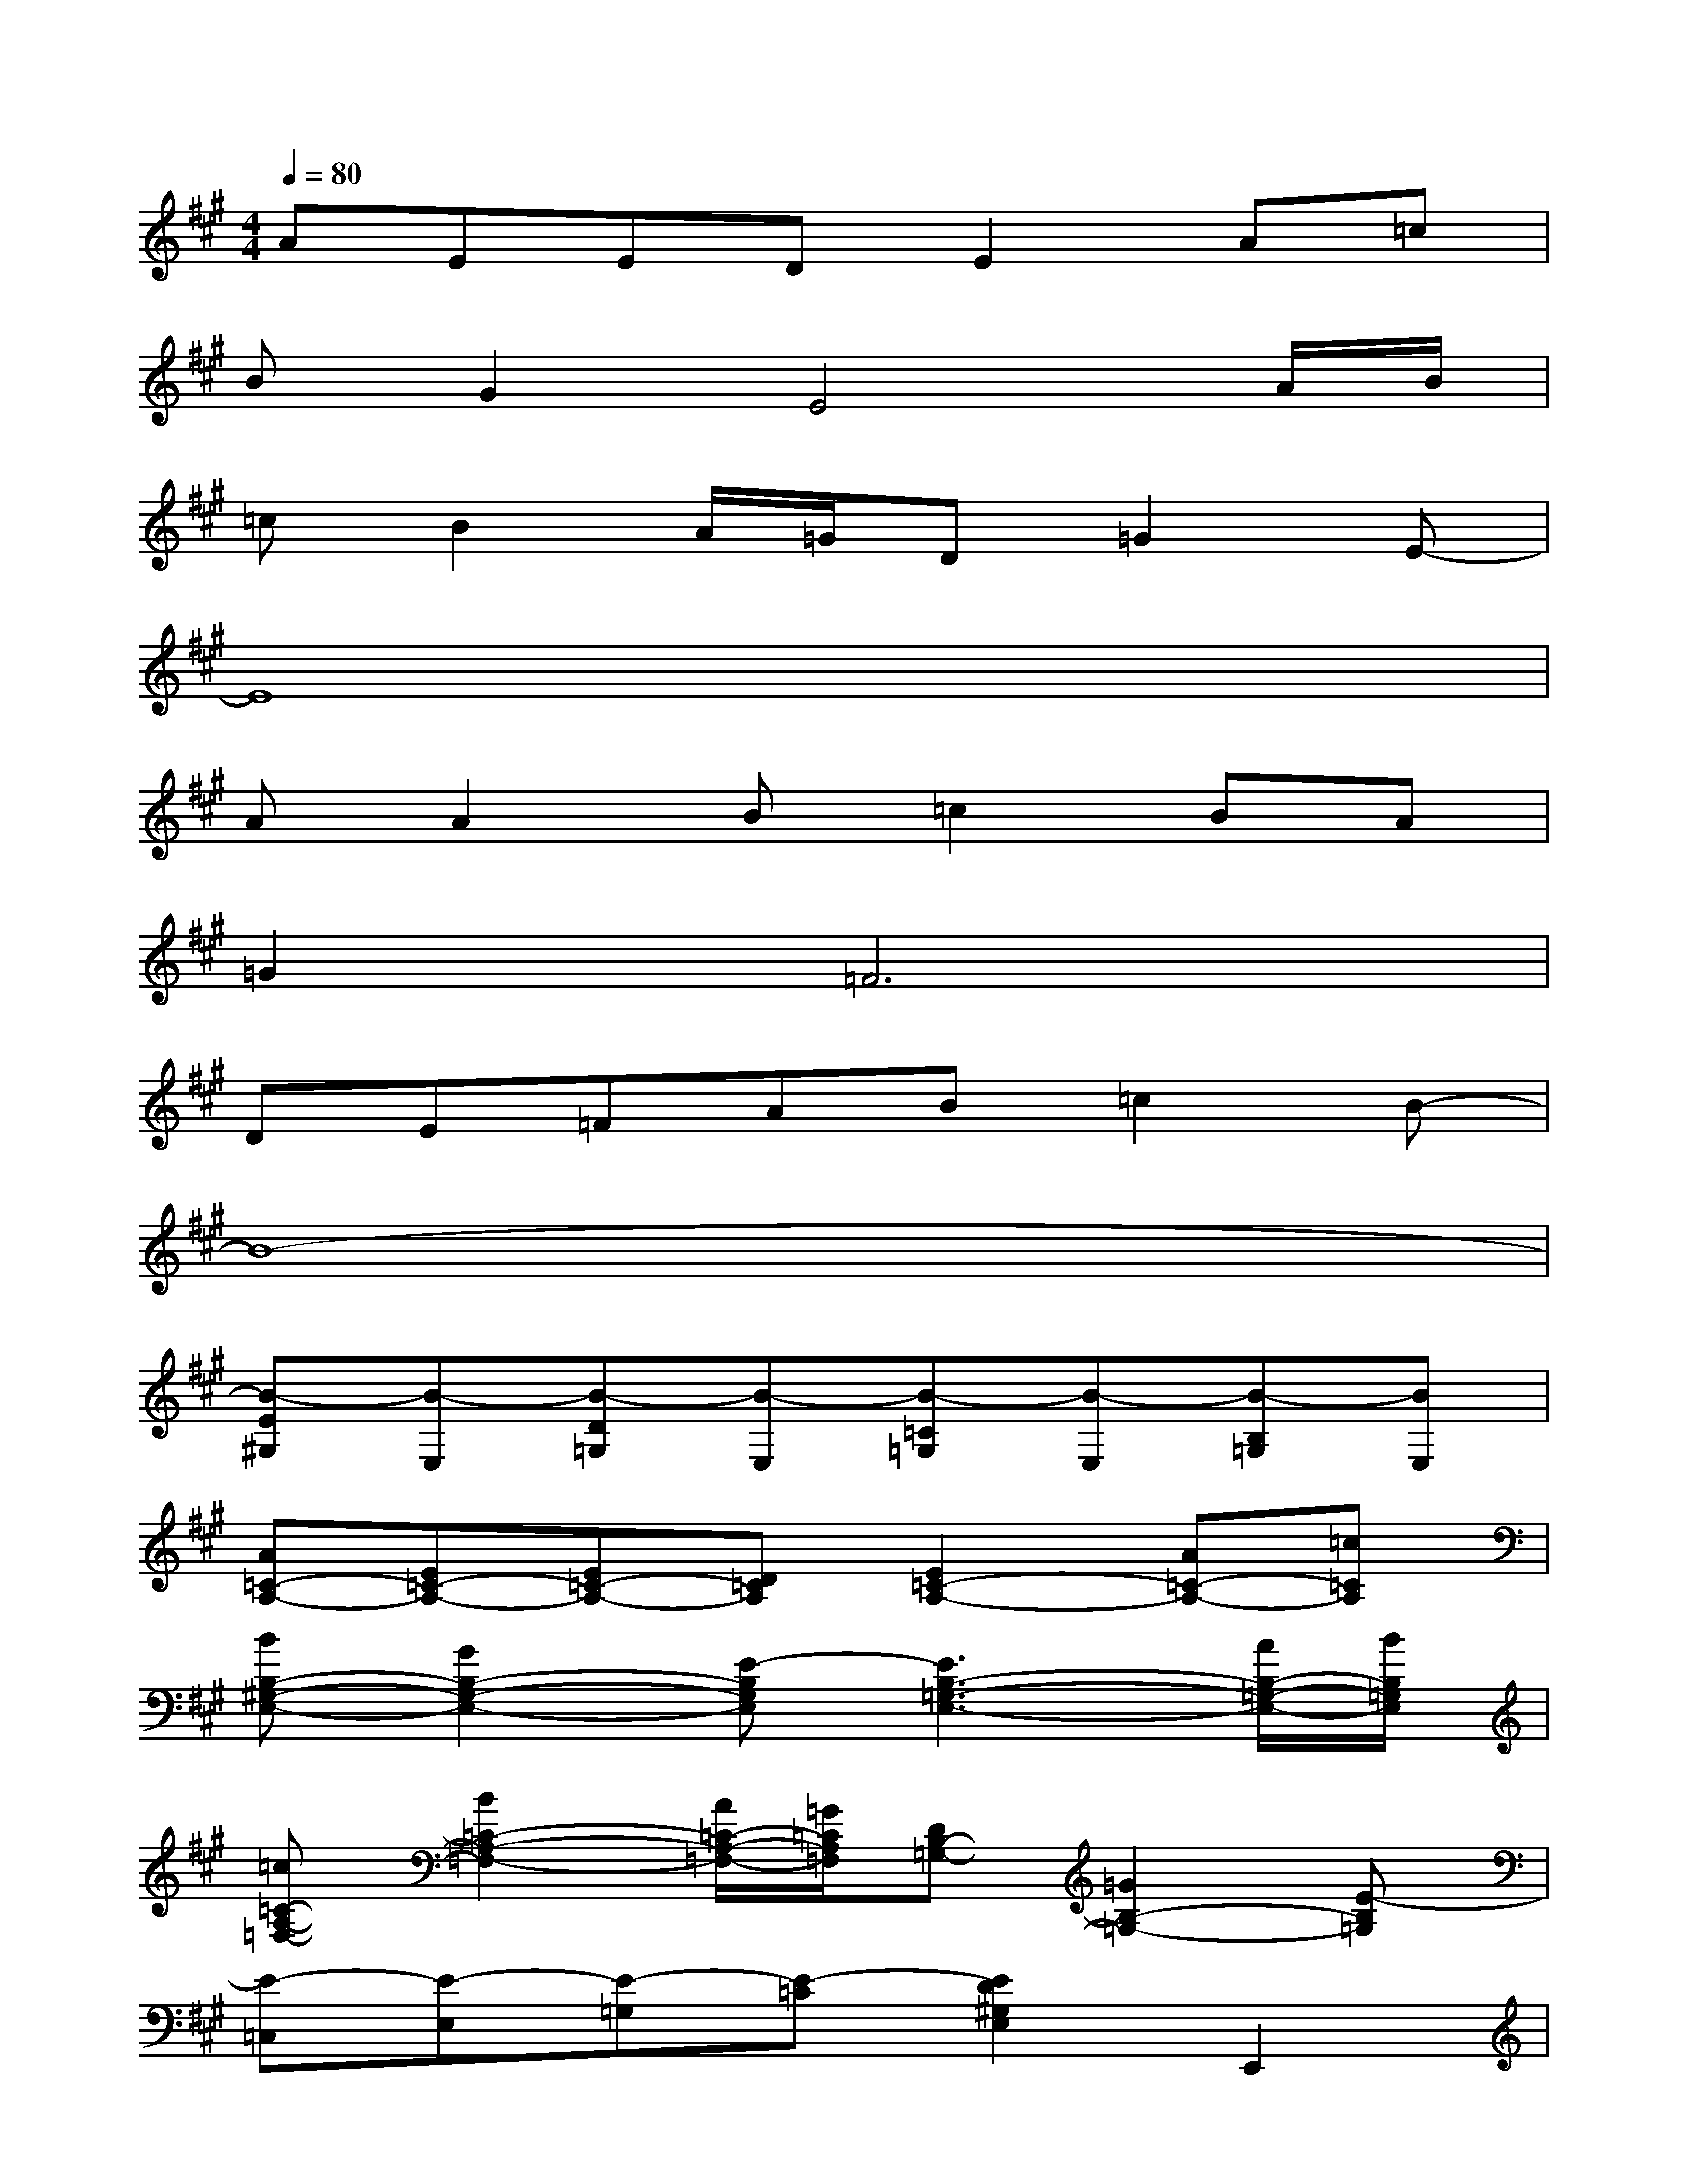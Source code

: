 X:1
T:
M:4/4
L:1/8
Q:1/4=80
K:A%3sharps
V:1
AEEDE2A=c|
BG2E4A/2B/2|
=cB2A/2=G/2D=G2E-|
E8|
AA2B=c2BA|
=G4<=F4|
DE=FAB=c2B-|
B8-|
[B-E^G,][B-E,][B-D=G,][B-E,][B-=C=G,][B-E,][B-B,=G,][BE,]|
[A=C-A,-][E=C-A,-][E=C-A,-][D=CA,][E2=C2-A,2-][A=C-A,-][=c=CA,]|
[BB,-^G,-E,-][G2B,2-G,2-E,2-][E-B,G,E,][E3B,3-=G,3-E,3-][A/2B,/2-=G,/2-E,/2-][B/2B,/2=G,/2E,/2]|
[=c=C-A,-=F,-][B2=C2-A,2-=F,2-][A/2=C/2-A,/2-=F,/2-][=G/2=C/2A,/2=F,/2][DB,-=G,-][=G2B,2-=G,2-][E-B,=G,]|
[E-=C,][E-E,][E-=G,][E-=C][E2D2^G,2E,2]E,,2|
[AA,,-][A-A,,][AE-=C-A,-][BE=CA,][=c2E2=C2A,2][BE-=C-A,-][AE=CA,]|
[=G2=F,,2][=F2-=C2A,2][=F2-=C2A,2][=F=C-A,-][E=CA,]|
[DD,,-][ED,,][=FA,-=F,-][AA,=F,][BA,-=F,-][=c-A,=F,][=cA,-=F,-][B-A,=F,]
